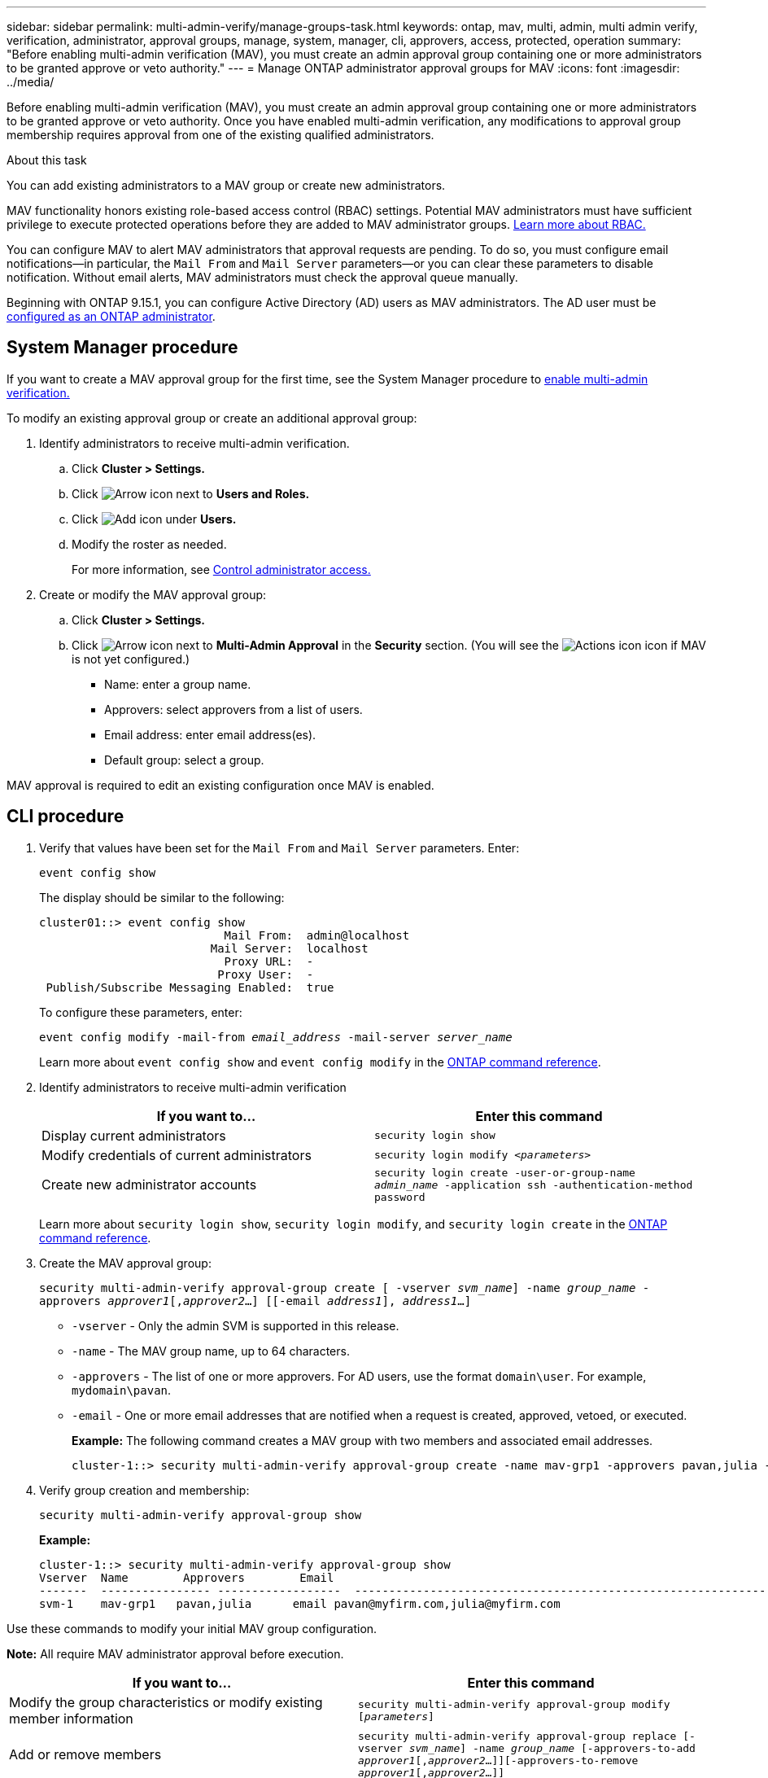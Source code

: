 ---
sidebar: sidebar
permalink: multi-admin-verify/manage-groups-task.html
keywords: ontap, mav, multi, admin, multi admin verify, verification, administrator, approval groups, manage, system, manager, cli, approvers, access, protected, operation
summary: "Before enabling multi-admin verification (MAV), you must create an admin approval group containing one or more administrators to be granted approve or veto authority."
---
= Manage ONTAP administrator approval groups for MAV
:icons: font
:imagesdir: ../media/

[.lead]
Before enabling multi-admin verification (MAV), you must create an admin approval group containing one or more administrators to be granted approve or veto authority. Once you have enabled multi-admin verification, any modifications to approval group membership requires approval from one of the existing qualified administrators.

.About this task

You can add existing administrators to a MAV group or create new administrators.

MAV functionality honors existing role-based access control (RBAC) settings. Potential MAV administrators must have sufficient privilege to execute protected operations before they are added to MAV administrator groups. link:../authentication/create-svm-user-accounts-task.html[Learn more about RBAC.]

You can configure MAV to alert MAV administrators that approval requests are pending. To do so, you must configure email notifications--in particular, the `Mail From` and `Mail Server` parameters--or you can clear these parameters to disable notification. Without email alerts, MAV administrators must check the approval queue manually.

Beginning with ONTAP 9.15.1, you can configure Active Directory (AD) users as MAV administrators. The AD user must be link:../authentication/grant-access-active-directory-users-groups-task.html[configured as an ONTAP administrator].

== System Manager procedure

If you want to create a MAV approval group for the first time, see the System Manager procedure to link:enable-disable-task.html#system-manager-procedure[enable multi-admin verification.]

To modify an existing approval group or create an additional approval group:

. Identify administrators to receive multi-admin verification.
.. Click *Cluster > Settings.*
.. Click image:icon_arrow.gif[Arrow icon] next to *Users and Roles.*
.. Click image:icon_add.gif[Add icon] under *Users.*
.. Modify the roster as needed.
+
For more information, see link:../task_security_administrator_access.html[Control administrator access.]
+
.	Create or modify the MAV approval group:
.. Click *Cluster > Settings.*
.. Click image:icon_arrow.gif[Arrow icon] next to *Multi-Admin Approval* in the *Security* section.
(You will see the image:icon_gear.gif[Actions icon] icon if MAV is not yet configured.)

* Name: enter a group name.
* Approvers: select approvers from a list of users.
* Email address: enter email address(es).
* Default group: select a group.

MAV approval is required to edit an existing configuration once MAV is enabled.

== CLI procedure

. Verify that values have been set for the `Mail From` and `Mail Server` parameters. Enter:
+
`event config show`
+
The display should be similar to the following:
+
----
cluster01::> event config show
                           Mail From:  admin@localhost
                         Mail Server:  localhost
                           Proxy URL:  -
                          Proxy User:  -
 Publish/Subscribe Messaging Enabled:  true
----
+
To configure these parameters, enter:
+
`event config modify -mail-from _email_address_ -mail-server _server_name_`
+
Learn more about `event config show` and `event config modify` in the link:https://docs.netapp.com/us-en/ontap-cli/search.html?q=event+config[ONTAP command reference^].

. Identify administrators to receive multi-admin verification
+
[cols=2*,options="header",cols="50,50"]
|===
| If you want to…
| Enter this command
| Display current administrators a| `security login show`
| Modify credentials of current administrators a| `security login modify _<parameters>_`
| Create new administrator accounts a| `security login create -user-or-group-name _admin_name_ -application ssh -authentication-method password`

|===
+
Learn more about `security login show`, `security login modify`, and `security login create` in the link:https://docs.netapp.com/us-en/ontap-cli/search.html?q=security+login[ONTAP command reference^].

.	Create the MAV approval group: 
+
`security multi-admin-verify approval-group create [ -vserver _svm_name_] -name _group_name_ -approvers _approver1_[,_approver2_…] [[-email _address1_], _address1_...]`
+
* `-vserver` - Only the admin SVM is supported in this release.
* `-name` - The MAV group name, up to 64 characters.
* `-approvers` - The list of one or more approvers. For AD users, use the format `domain\user`. For example, `mydomain\pavan`.
* `-email` - One or more email addresses that are notified when a request is created, approved, vetoed, or executed.
+
*Example:* The following command creates a MAV group with two members and associated email addresses.
+
----
cluster-1::> security multi-admin-verify approval-group create -name mav-grp1 -approvers pavan,julia -email pavan@myfirm.com,julia@myfirm.com
----

.	Verify group creation and membership:
+
`security multi-admin-verify approval-group show`
+
*Example:*
+
----
cluster-1::> security multi-admin-verify approval-group show
Vserver  Name        Approvers        Email
-------  ---------------- ------------------  ------------------------------------------------------------
svm-1    mav-grp1   pavan,julia      email pavan@myfirm.com,julia@myfirm.com
----

Use these commands to modify your initial MAV group configuration.

*Note:* All require MAV administrator approval before execution.

[cols=2a*,options="header",cols="50,50"]
|===

| If you want to…
| Enter this command
| Modify the group characteristics or modify existing member information a| `security multi-admin-verify approval-group modify [_parameters_]`
| Add or remove members a| `security multi-admin-verify approval-group replace [-vserver _svm_name_] -name _group_name_ [-approvers-to-add _approver1_[,_approver2_…]][-approvers-to-remove _approver1_[,_approver2_…]]`
| Delete a group a| `security multi-admin-verify approval-group delete [-vserver _svm_name_] -name _group_name_`

|===

.Related information
* link:https://docs.netapp.com/us-en/ontap-cli/search.html?q=security+multi-admin-verify[security multi-admin-verify^]


// 2025 June 27, ONTAPDOC-2960
// 2022-04-13, jira-467
